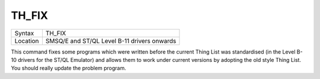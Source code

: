 ..  _th-fix:

TH\_FIX
=======

+----------+-------------------------------------------------------------------+
| Syntax   |  TH\_FIX                                                          |
+----------+-------------------------------------------------------------------+
| Location |  SMSQ/E and ST/QL Level B-11 drivers onwards                      |
+----------+-------------------------------------------------------------------+

This command fixes some programs which were written before the current
Thing List was standardised (in the Level B-10 drivers for the ST/QL
Emulator) and allows them to work under current versions by adopting the
old style Thing List. You should really update the problem program.

